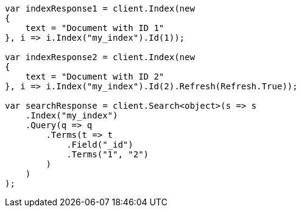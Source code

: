 // mapping/fields/id-field.asciidoc:12

////
IMPORTANT NOTE
==============
This file is generated from method Line12 in https://github.com/elastic/elasticsearch-net/tree/master/tests/Examples/Mapping/Fields/IdFieldPage.cs#L14-L58.
If you wish to submit a PR to change this example, please change the source method above and run

dotnet run -- asciidoc

from the ExamplesGenerator project directory, and submit a PR for the change at
https://github.com/elastic/elasticsearch-net/pulls
////

[source, csharp]
----
var indexResponse1 = client.Index(new
{
    text = "Document with ID 1"
}, i => i.Index("my_index").Id(1));

var indexResponse2 = client.Index(new
{
    text = "Document with ID 2"
}, i => i.Index("my_index").Id(2).Refresh(Refresh.True));

var searchResponse = client.Search<object>(s => s
    .Index("my_index")
    .Query(q => q
        .Terms(t => t
            .Field("_id")
            .Terms("1", "2")
        )
    )
);
----
